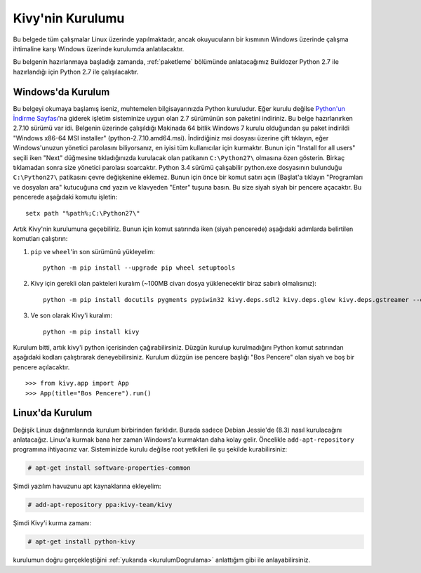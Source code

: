 ##################
Kivy'nin Kurulumu
##################

Bu belgede tüm çalışmalar Linux üzerinde yapılmaktadır, ancak okuyucuların bir kısmının Windows üzerinde çalışma
ihtimaline karşı Windows üzerinde kurulumda anlatılacaktır.

Bu belgenin hazırlanmaya başladığı zamanda, :ref:`paketleme` bölümünde anlatacağımız Buildozer Python 2.7 ile hazırlandığı için
Python 2.7 ile çalışılacaktır.

Windows'da Kurulum
==================

Bu belgeyi okumaya başlamış iseniz, muhtemelen bilgisayarınızda Python kuruludur. Eğer kurulu değilse 
`Python'un İndirme Sayfası <https://www.python.org/downloads/windows/>`_'na giderek işletim sisteminize uygun 
olan 2.7 sürümünün son paketini indiriniz. Bu belge hazırlanırken 2.7.10 sürümü var idi. Belgenin üzerinde çalışıldığı 
Makinada 64 bitlik Windows 7 kurulu olduğundan şu paket indirildi "Windows x86-64 MSI installer" (python-2.7.10.amd64.msi). 
İndirdiğiniz msi dosyası üzerine çift tıklayın, eğer Windows'unuzun yönetici parolasını biliyorsanız, en iyisi tüm kullanıcılar için kurmaktır. 
Bunun için "Install for all users" seçili iken "Next" düğmesine tıkladığınızda kurulacak olan patikanın ``C:\Python27\`` olmasına 
özen gösterin. Birkaç tıklamadan sonra size yönetici parolası soarcaktır. Python 3.4 sürümü çalışabilir python.exe 
dosyasının bulunduğu ``C:\Python27\`` patikasını çevre değişkenine eklemez. Bunun için önce bir komut satırı açın 
(Başlat'a tıklayın "Programları ve dosyaları ara" kutucuğuna ``cmd`` yazın ve klavyeden "Enter" tuşuna basın. 
Bu size siyah siyah bir pencere açacaktır. Bu pencerede aşağıdaki komutu işletin:

::

	setx path "%path%;C:\Python27\"


Artık Kivy'nin kurulumuna geçebiliriz. Bunun için komut satırında iken (siyah pencerede) aşağıdaki adımlarda belirtilen komutları çalıştırın:

1. ``pip`` ve ``wheel``'in son sürümünü yükleyelim:

  ::
  
      python -m pip install --upgrade pip wheel setuptools	

2. Kivy için gerekli olan pakteleri kuralım (~100MB civarı dosya yüklenecektir biraz sabırlı olmalısınız):

  ::
  	
  	  python -m pip install docutils pygments pypiwin32 kivy.deps.sdl2 kivy.deps.glew kivy.deps.gstreamer --extra-index-url https://kivy.org/downloads/packages/simple/
     
3. Ve son olarak Kivy'i kuralım:

  ::
      
      python -m pip install kivy
      
Kurulum bitti, artık kivy'i python içerisinden çağırabilirsiniz. Düzgün kurulup kurulmadığını Python komut satırından aşağıdaki kodları çalıştırarak deneyebilirsiniz. Kurulum düzgün ise pencere başlığı "Bos Pencere" olan siyah ve boş bir pencere açılacaktır.

.. _kurulumDogrulama:

::
  
  >>> from kivy.app import App
  >>> App(title="Bos Pencere").run()


Linux'da Kurulum  	  
=================
Değişik Linux dağıtımlarında kurulum birbirinden farklıdır. Burada sadece Debian Jessie'de (8.3) nasıl kurulacağını anlatacağız. Linux'a kurmak
bana her zaman Windows'a kurmaktan daha kolay gelir. Öncelikle ``add-apt-repository`` programına ihtiyacınız var. Sisteminizde kurulu değilse
root yetkileri ile şu şekilde kurabilirsiniz:

.. code-block:: console

  # apt-get install software-properties-common


Şimdi yazılım havuzunu apt kaynaklarına ekleyelim:

.. code-block:: console

  # add-apt-repository ppa:kivy-team/kivy


Şimdi Kivy'i kurma zamanı:

.. code-block:: console

  # apt-get install python-kivy




kurulumun doğru gerçekleştiğini :ref:`yukarıda <kurulumDogrulama>` anlattığım gibi ile anlayabilirsiniz.




